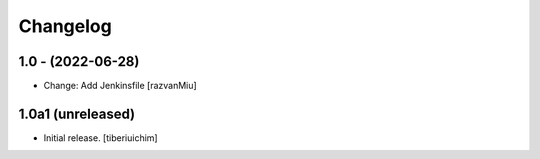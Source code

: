 Changelog
=========

1.0 - (2022-06-28)
---------------------------
* Change: Add Jenkinsfile [razvanMiu]


1.0a1 (unreleased)
------------------

- Initial release.
  [tiberiuichim]
